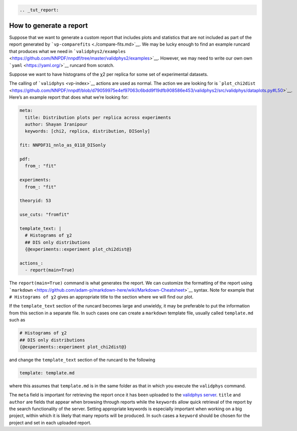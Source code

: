 .. code:: {eval-rst}

   .. _tut_report:

How to generate a report
========================

Suppose that we want to generate a custom report that includes plots and
statistics that are not included as part of the report generated by
```vp-comparefits`` <./compare-fits.md>`__. We may be lucky enough to
find an example runcard that produces what we need in
```validphys2/examples`` <https://github.com/NNPDF/nnpdf/tree/master/validphys2/examples>`__.
However, we may need to write our own own
```yaml`` <https://yaml.org/>`__ runcard from scratch.

Suppose we want to have histograms of the χ2 per replica for some set of
experimental datasets.

The calling of ```validphys`` <vp-index>`__ actions are used as normal.
The action we are looking for is
```plot_chi2dist`` <https://github.com/NNPDF/nnpdf/blob/d79059975e4ef97063c6bdd9f19dfb908586e453/validphys2/src/validphys/dataplots.py#L50>`__.
Here’s an example report that does what we’re looking for:

.. code:: yaml

   meta:
     title: Distribution plots per replica across experiments
     author: Shayan Iranipour
     keywords: [chi2, replica, distribution, DISonly]

   fit: NNPDF31_nnlo_as_0118_DISonly

   pdf:
     from_: "fit"

   experiments:
     from_: "fit"

   theoryid: 53

   use_cuts: "fromfit"

   template_text: |
     # Histograms of χ2
     ## DIS only distributions
     {@experiments::experiment plot_chi2dist@}

   actions_:
     - report(main=True)

The ``report(main=True)`` command is what generates the report. We can
customize the formatting of the report using
```markdown`` <https://github.com/adam-p/markdown-here/wiki/Markdown-Cheatsheet>`__
syntax. Note for example that ``# Histograms of χ2`` gives an
appropriate title to the section where we will find our plot.

If the ``template_text`` section of the runcard becomes large and
unwieldy, it may be preferable to put the information from this section
in a separate file. In such cases one can create a ``markdown`` template
file, usually called ``template.md`` such as

.. code:: md

   # Histograms of χ2
   ## DIS only distributions
   {@experiments::experiment plot_chi2dist@}

and change the ``template_text`` section of the runcard to the following

.. code:: yaml

   template: template.md

where this assumes that ``template.md`` is in the same folder as that in
which you execute the ``validphys`` command.

The ``meta`` field is important for retrieving the report once it has
been uploaded to the `validphys server <https://vp.nnpdf.science/>`__.
``title`` and ``author`` are fields that appear when browsing through
reports while the ``keywords`` allow quick retrieval of the report by
the search functionality of the server. Setting appropriate keywords is
especially important when working on a big project, within which it is
likely that many reports will be produced. In such cases a ``keyword``
should be chosen for the project and set in each uploaded report.
